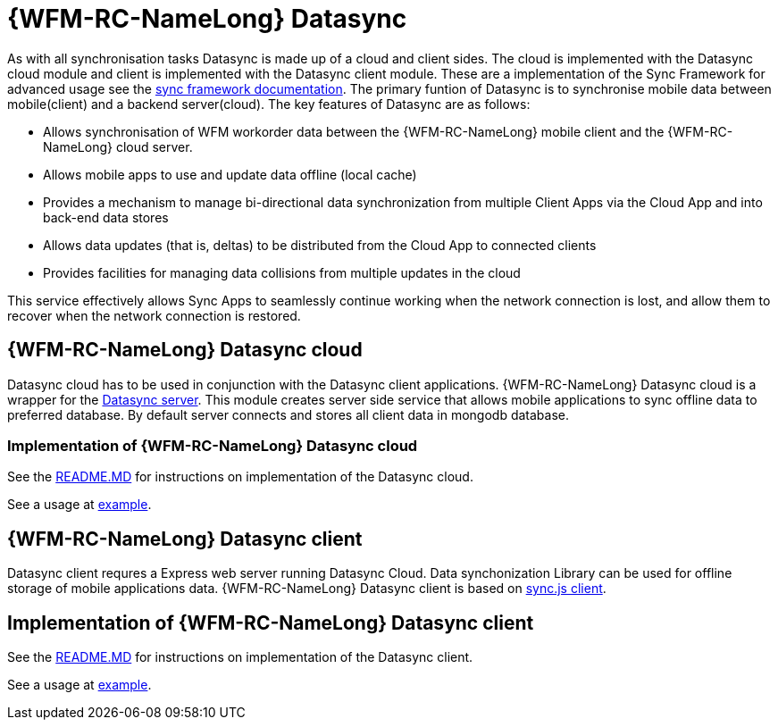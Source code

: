 = {WFM-RC-NameLong} Datasync

As with all synchronisation tasks Datasync is made up of a cloud and client sides. 
The cloud is implemented with the Datasync cloud module and client is implemented with the Datasync client module. 
These are a implementation of the Sync Framework for advanced usage see the 
link:{WFM-RC-SyncFrameworkURL}{WFM-RC-Branch}/docs[sync framework documentation]. 
The primary funtion of Datasync is to synchronise mobile data between mobile(client) and a backend server(cloud).
The key features of Datasync are as follows:

- Allows synchronisation of WFM workorder data between the {WFM-RC-NameLong} mobile client and the {WFM-RC-NameLong} cloud server.
- Allows mobile apps to use and update data offline (local cache)
- Provides a mechanism to manage bi-directional data synchronization from multiple Client Apps via the Cloud App and into back-end data stores
- Allows data updates (that is, deltas) to be distributed from the Cloud App to connected clients
- Provides facilities for managing data collisions from multiple updates in the cloud

This service effectively allows Sync Apps to seamlessly continue working when the network connection is lost, and allow them to recover when the network connection is restored.

== {WFM-RC-NameLong} Datasync cloud
Datasync cloud has to be used in conjunction with the Datasync client applications.
{WFM-RC-NameLong} Datasync cloud is a wrapper for the  link:https://github.com/feedhenry/fh-sync[Datasync server].
This module creates server side service that allows mobile applications to sync offline data to preferred database.
By default server connects and stores all client data in mongodb database. 

=== Implementation of {WFM-RC-NameLong} Datasync cloud

See the link:{WFM-RC-CoreURL}{WFM-RC-Branch}/cloud/datasync/README.md[README.MD] for instructions on implementation of the Datasync cloud.

See a usage at link:{WFM-RC-CoreUrl}{WFM-RC-Branch}/cloud/datasync/example/index.ts[example].


== {WFM-RC-NameLong} Datasync client 
Datasync client requres a Express web server running Datasync Cloud. Data synchonization Library can be used for offline storage 
of mobile applications data.
{WFM-RC-NameLong} Datasync client is based on link:https://github.com/feedhenry/fh-sync-js[sync.js client].

== Implementation of {WFM-RC-NameLong} Datasync client 
See the link:{WFM-RC-CoreURL}{WFM-RC-Branch}/client/datasync-client/README.md[README.MD] for instructions on implementation of the Datasync client.

See a usage at link:{WFM-RC-CoreUrl}{WFM-RC-Branch}/client/datasync-client/example/index.ts[example].